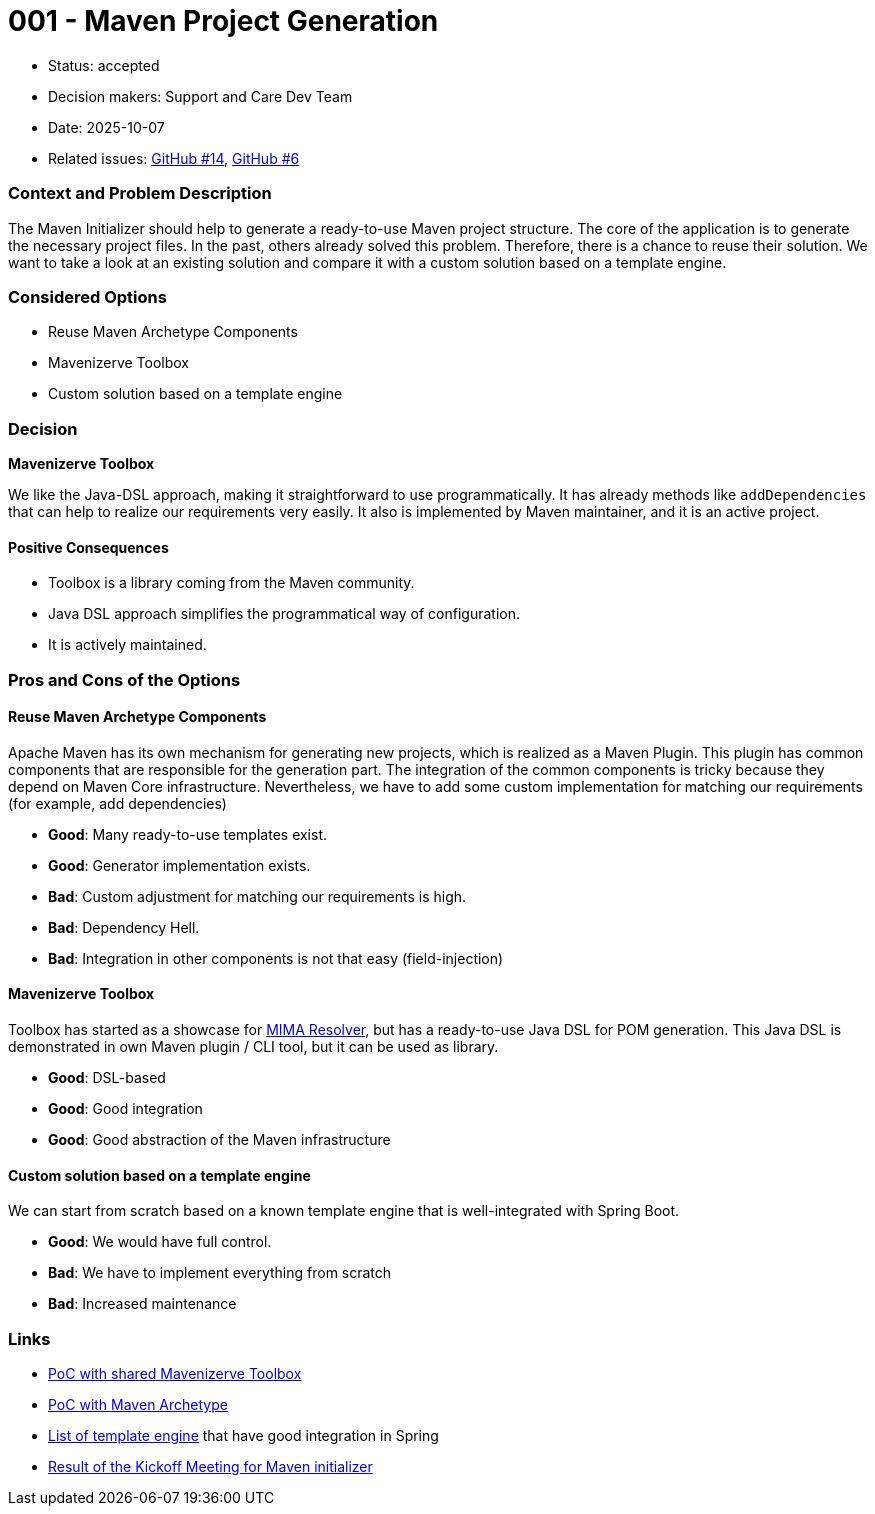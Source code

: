 = 001 - Maven Project Generation

* Status: accepted
* Decision makers: Support and Care Dev Team
* Date: 2025-10-07
* Related issues: https://github.com/support-and-care/maven-initializer/issues/14[GitHub #14], https://github.com/support-and-care/maven-initializer/issues/6[GitHub #6]


=== Context and Problem Description
The Maven Initializer should help to generate a ready-to-use Maven project structure.
The core of the application is to generate the necessary project files.
In the past, others already solved this problem.
Therefore, there is a chance to reuse their solution.
We want to take a look at an existing solution and compare it with a custom solution based on a template engine.


=== Considered Options

* Reuse Maven Archetype Components
* Mavenizerve Toolbox
* Custom solution based on a template engine

=== Decision

*Mavenizerve Toolbox*

We like the Java-DSL approach, making it straightforward to use programmatically.
It has already methods like `addDependencies` that can help to realize our requirements very easily.
It also is implemented by Maven maintainer, and it is an active project.

==== Positive Consequences

* Toolbox is a library coming from the Maven community.
* Java DSL approach simplifies the programmatical way of configuration.
* It is actively maintained.


=== Pros and Cons of the Options

==== Reuse Maven Archetype Components

Apache Maven has its own mechanism for generating new projects, which is realized as a Maven Plugin.
This plugin has common components that are responsible for the generation part.
The integration of the common components is tricky because they depend on Maven Core infrastructure.
Nevertheless, we have to add some custom implementation for matching our requirements (for example, add dependencies)

* *Good*: Many ready-to-use templates exist.
* *Good*: Generator implementation exists.
* *Bad*: Custom adjustment for matching our requirements is high.
* *Bad*: Dependency Hell.
* *Bad*: Integration in other components is not that easy (field-injection)

==== Mavenizerve Toolbox

Toolbox has started as a showcase for https://github.com/maveniverse/mima[MIMA Resolver], but has a ready-to-use Java DSL for POM generation.
This Java DSL is demonstrated in own Maven plugin / CLI tool, but it can be used as library.

* *Good*: DSL-based
* *Good*: Good integration
* *Good*: Good abstraction of the Maven infrastructure

==== Custom solution based on a template engine

We can start from scratch based on a known template engine that is well-integrated with Spring Boot.

* *Good*: We would have full control.
* *Bad*: We have to implement everything from scratch
* *Bad*: Increased maintenance



=== Links
- https://github.com/sparsick/embedded-maven-shared-toolbox[PoC with shared Mavenizerve Toolbox]
- https://github.com/sparsick/embedded-maven-archetype[PoC with Maven Archetype]
- https://www.baeldung.com/spring-template-engines[List of template engine] that have good integration in Spring
- https://github.com/support-and-care/maven-initializer/issues/3#issuecomment-3324185347[Result of the Kickoff Meeting for Maven initializer]